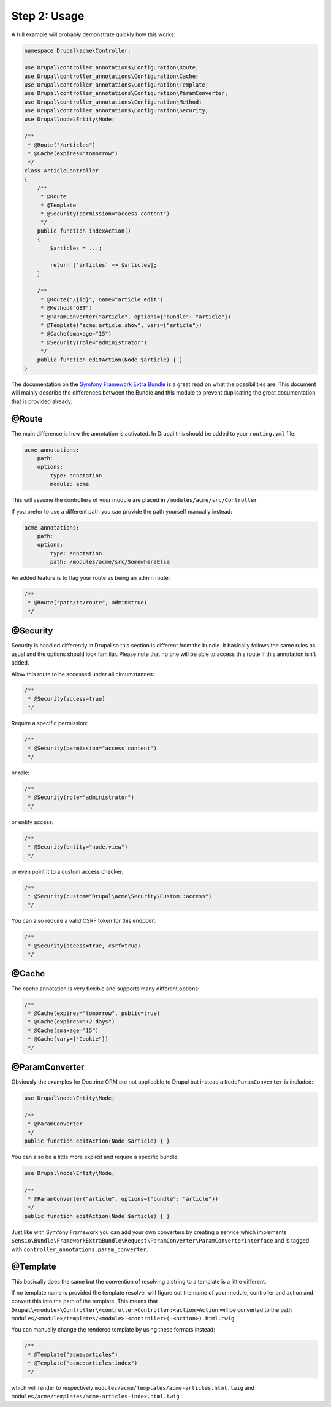 Step 2: Usage
=============

A full example will probably demonstrate quickly how this works:

.. code-block:: php

    namespace Drupal\acme\Controller;

    use Drupal\controller_annotations\Configuration\Route;
    use Drupal\controller_annotations\Configuration\Cache;
    use Drupal\controller_annotations\Configuration\Template;
    use Drupal\controller_annotations\Configuration\ParamConverter;
    use Drupal\controller_annotations\Configuration\Method;
    use Drupal\controller_annotations\Configuration\Security;
    use Drupal\node\Entity\Node;

    /**
     * @Route("/articles")
     * @Cache(expires="tomorrow")
     */
    class ArticleController
    {
        /**
         * @Route
         * @Template
         * @Security(permission="access content")
         */
        public function indexAction()
        {
            $articles = ...;

            return ['articles' => $articles];
        }

        /**
         * @Route("/{id}", name="article_edit")
         * @Method("GET")
         * @ParamConverter("article", options={"bundle": "article"})
         * @Template("acme:article:show", vars={"article"})
         * @Cache(smaxage="15")
         * @Security(role="administrator")
         */
        public function editAction(Node $article) { }
    }

The documentation on the `Symfony Framework Extra Bundle`_ is a great read on what the possibilities are.
This document will mainly describe the differences between the Bundle and this module to prevent duplicating
the great documentation that is provided already.

@Route
------

The main difference is how the annotation is activated. In Drupal this should be added to your ``routing.yml`` file:

.. code-block:: yml

    acme_annotations:
        path:
        options:
            type: annotation
            module: acme

This will assume the controllers of your module are placed in ``/modules/acme/src/Controller``

If you prefer to use a different path you can provide the path yourself manually instead:

.. code-block:: yml

    acme_annotations:
        path:
        options:
            type: annotation
            path: /modules/acme/src/SomewhereElse

An added feature is to flag your route as being an admin route:

.. code-block:: php

    /**
     * @Route("path/to/route", admin=true)
     */

@Security
---------

Security is handled differently in Drupal so this section is different from the bundle.
It basically follows the same rules as usual and the options should look familiar.
Please note that no one will be able to access this route if this annotation isn't added.

Allow this route to be accessed under all circumstances:

.. code-block:: php

    /**
     * @Security(access=true)
     */

Require a specific permission:

.. code-block:: php

    /**
     * @Security(permission="access content")
     */

or role:

.. code-block:: php

    /**
     * @Security(role="administrator")
     */

or entity access:

.. code-block:: php

    /**
     * @Security(entity="node.view")
     */

or even point it to a custom access checker:

.. code-block:: php

    /**
     * @Security(custom="Drupal\acme\Security\Custom::access")
     */

You can also require a valid CSRF token for this endpoint:

.. code-block:: php

    /**
     * @Security(access=true, csrf=true)
     */

@Cache
------

The cache annotation is very flexible and supports many different options:

.. code-block:: php

    /**
     * @Cache(expires="tomorrow", public=true)
     * @Cache(expires="+2 days")
     * @Cache(smaxage="15")
     * @Cache(vary={"Cookie"})
     */

@ParamConverter
---------------

Obviously the examples for Doctrine ORM are not applicable to Drupal but instead a ``NodeParamConverter`` is included:

.. code-block:: php

    use Drupal\node\Entity\Node;

    /**
     * @ParamConverter
     */
    public function editAction(Node $article) { }

You can also be a little more explicit and require a specific bundle:

.. code-block:: php

    use Drupal\node\Entity\Node;

    /**
     * @ParamConverter("article", options={"bundle": "article"})
     */
    public function editAction(Node $article) { }


Just like with Symfony Framework you can add your own converters by creating a service which implements
``Sensio\Bundle\FrameworkExtraBundle\Request\ParamConverter\ParamConverterInterface``
and is tagged with ``controller_annotations.param_converter``.

@Template
---------

This basically does the same but the convention of resolving a string to a template is a little different.

If no template name is provided the template resolver will figure out the name of your module, controller and action
and convert this into the path of the template. This means that ``Drupal\<module>\Controller\<controller>Controller:<action>Action``
will be converted to the path ``modules/<module>/templates/<module>-<controller>(-<action>).html.twig``.

You can manually change the rendered template by using these formats instead:

.. code-block:: php

    /**
     * @Template("acme:articles")
     * @Template("acme:articles:index")
     */

which will render to respectively ``modules/acme/templates/acme-articles.html.twig``
and ``modules/acme/templates/acme-articles-index.html.twig``


.. _`Symfony Framework Extra Bundle`: http://symfony.com/doc/master/bundles/SensioFrameworkExtraBundle/index.html
